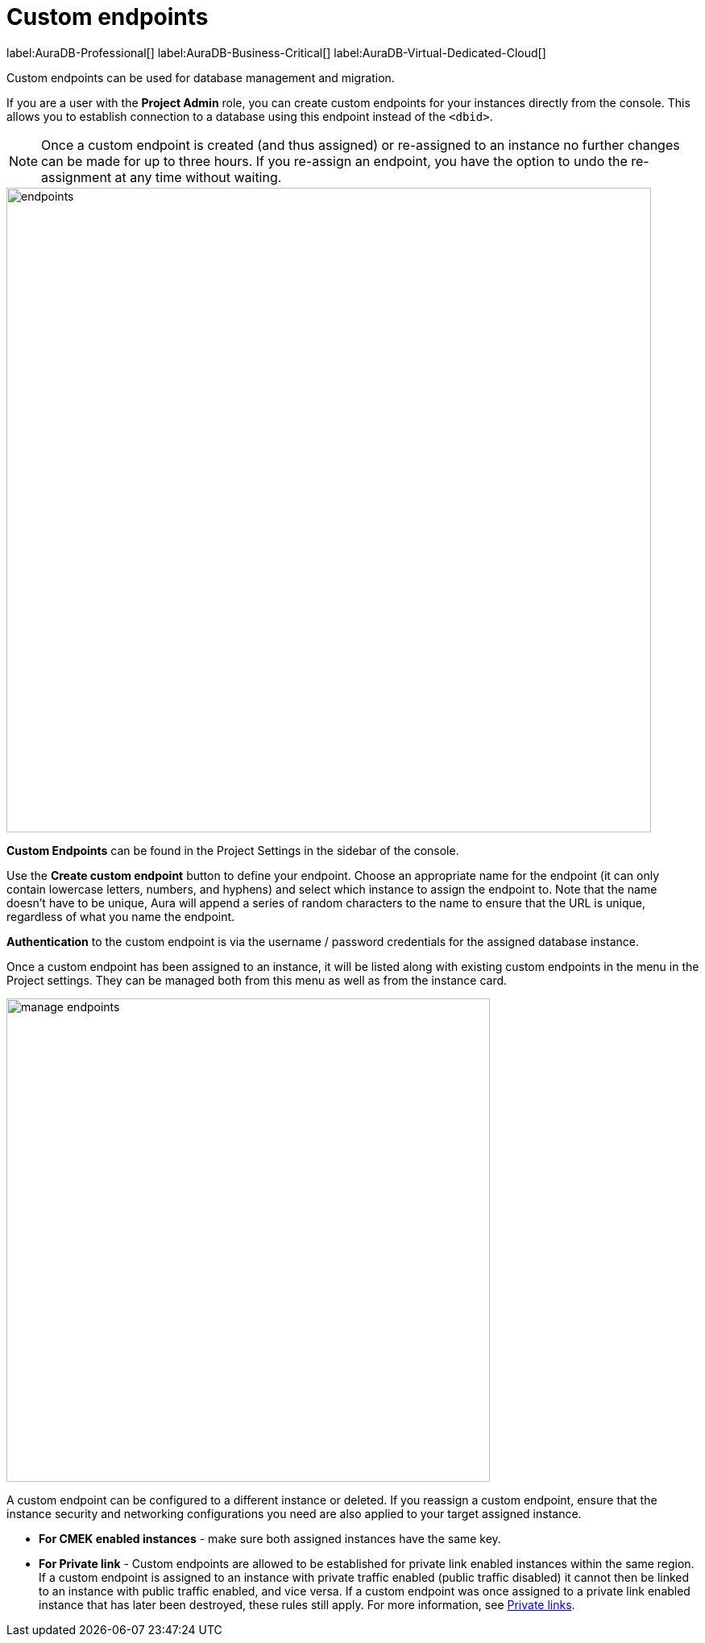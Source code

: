 [[aura-custom-endpoints]]
= Custom endpoints
:description: This section describes custom endpoints.

label:AuraDB-Professional[]
label:AuraDB-Business-Critical[]
label:AuraDB-Virtual-Dedicated-Cloud[]

Custom endpoints can be used for database management and migration.

If you are a user with the *Project Admin* role, you can create custom endpoints for your instances directly from the console.
This allows you to establish connection to a database using this endpoint instead of the `<dbid>`.

[NOTE]
====
Once a custom endpoint is created (and thus assigned) or re-assigned to an instance no further changes can be made for up to three hours.
If you re-assign an endpoint, you have the option to undo the re-assignment at any time without waiting.
====

[.shadow]
image::endpoints.png[width=800]

*Custom Endpoints* can be found in the Project Settings in the sidebar of the console.

Use the *Create custom endpoint* button to define your endpoint.
Choose an appropriate name for the endpoint (it can only contain lowercase letters, numbers, and hyphens) and select which instance to assign the endpoint to.
Note that the name doesn't have to be unique, Aura will append a series of random characters to the name to ensure that the URL is unique, regardless of what you name the endpoint.

*Authentication* to the custom endpoint is via the username / password credentials for the assigned database instance.

Once a custom endpoint has been assigned to an instance, it will be listed along with existing custom endpoints in the menu in the Project settings.
They can be managed both from this menu as well as from the instance card.

[.shadow]
image::manage-endpoints.png[width=600]

A custom endpoint can be configured to a different instance or deleted.
If you reassign a custom endpoint, ensure that the instance security and networking configurations you need are also applied to your target assigned instance.

* *For CMEK enabled instances* - make sure both assigned instances have the same key.

* *For Private link* - Custom endpoints are allowed to be established for private link enabled instances within the same region.
If a custom endpoint is assigned to an instance with private traffic enabled (public traffic disabled) it cannot then be linked to an instance with public traffic enabled, and vice versa.
If a custom endpoint was once assigned to a private link enabled instance that has later been destroyed, these rules still apply.
For more information, see xref:security/secure-connections.adoc#_custom_endpoints_with_private_link[Private links].
